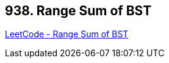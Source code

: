 == 938. Range Sum of BST

https://leetcode.com/problems/range-sum-of-bst/[LeetCode - Range Sum of BST]

